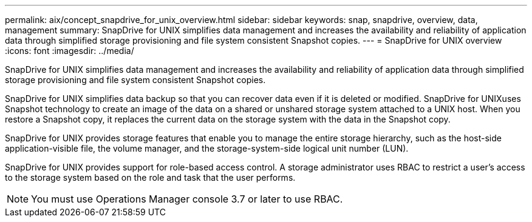 ---
permalink: aix/concept_snapdrive_for_unix_overview.html
sidebar: sidebar
keywords: snap, snapdrive, overview, data, management
summary: SnapDrive for UNIX simplifies data management and increases the availability and reliability of application data through simplified storage provisioning and file system consistent Snapshot copies.
---
= SnapDrive for UNIX overview
:icons: font
:imagesdir: ../media/

[.lead]
SnapDrive for UNIX simplifies data management and increases the availability and reliability of application data through simplified storage provisioning and file system consistent Snapshot copies.

SnapDrive for UNIX simplifies data backup so that you can recover data even if it is deleted or modified. SnapDrive for UNIXuses Snapshot technology to create an image of the data on a shared or unshared storage system attached to a UNIX host. When you restore a Snapshot copy, it replaces the current data on the storage system with the data in the Snapshot copy.

SnapDrive for UNIX provides storage features that enable you to manage the entire storage hierarchy, such as the host-side application-visible file, the volume manager, and the storage-system-side logical unit number (LUN).

SnapDrive for UNIX provides support for role-based access control. A storage administrator uses RBAC to restrict a user's access to the storage system based on the role and task that the user performs.

NOTE: You must use Operations Manager console 3.7 or later to use RBAC.
